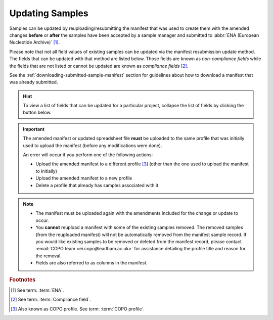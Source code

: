 .. _samples-update:

=================
Updating Samples
=================

Samples can be updated by reuploading/resubmitting the manifest that was used to create them with the amended changes
**before** or **after** the samples have been accepted by a sample manager and submitted to
:abbr:`ENA (European Nucleotide Archive)` [#f1]_.

Please note that not all field values of existing samples can be updated via the manifest resubmission update method.
The fields that can be updated with that method are listed below. Those fields are known as *non-compliance fields*
while the fields that are not listed or cannot be updated are known as *compliance fields* [#f2]_.

See the :ref:`downloading-submitted-sample-manifest` section for guidelines about how to download a manifest that was
already submitted.

.. hint::

   To view a list of fields that can be updated for a particular project, collapse the list of fields by clicking the
   |collapsible-item-arrow| button below.

.. important::

   The amended manifest or updated spreadsheet file **must** be uploaded to the same profile that was initially used
   to upload the manifest (before any modifications were done).

   An error will occur if you perform one of the following actions:

   * Upload the amended manifest to a different profile [#f3]_ (other than the one used to upload the manifest to
     initially)
   * Upload the amended manifest to a new profile
   * Delete a profile that already has samples associated with it

.. note::

   * The manifest must be uploaded again with the amendments included for the change or update to occur.

   * You **cannot** reupload a manifest with some of the existing samples removed. The removed samples
     (from the reuploaded manifest) will not be automatically removed from the manifest sample record. If you would
     like existing samples to be removed or deleted from the manifest record, please contact
     :email:`COPO team <ei.copo@earlham.ac.uk>` for assistance detailing the profile title and reason for the
     removal.

   * Fields are also referred to as columns in the manifest.

.. raw:: html

   <br>

.. collapse:: List of Aquatic Symbiosis Genomics (ASG) project fields that can be updated

   .. hlist::
      :columns: 2

      * BARCODE_HUB
      * BARCODE_PLATE_PRESERVATIVE
      * COLLECTOR_SAMPLE_ID
      * CULTURE_OR_STRAIN_ID
      * DATE_OF_PRESERVATION
      * DEPTH
      * DIFFICULT_OR_HIGH_PRIORITY_SAMPLE
      * ELEVATION
      * HAZARD_GROUP
      * IDENTIFIED_BY
      * IDENTIFIED_HOW
      * IDENTIFIER_AFFILIATION
      * INFRASPECIFIC_EPITHET
      * LIFESTAGE
      * PARTNER_SAMPLE_ID
      * PLATE_ID_FOR_BARCODING
      * PRESERVED_BY
      * PRESERVER_AFFILIATION
      * PURPOSE_OF_SPECIMEN
      * RELATIONSHIP
      * SEX
      * SIZE_OF_TISSUE_IN_TUBE
      * SPECIMEN_ID_RISK
      * TIME_ELAPSED_FROM_COLLECTION_TO_PRESERVATION
      * TIME_OF_COLLECTION
      * TISSUE_FOR_BARCODING
      * TISSUE_REMOVED_FOR_BARCODING
      * TUBE_OR_WELL_ID_FOR_BARCODING
      * VOUCHER_ID

.. raw:: html

   <br><br>

.. collapse:: List of Darwin Tree of Life Samples (DToL) project fields that can be updated

   .. hlist::
      :columns: 2

      * BARCODE_HUB
      * BARCODE_PLATE_PRESERVATIVE
      * COLLECTOR_SAMPLE_ID
      * CULTURE_OR_STRAIN_ID
      * DATE_OF_PRESERVATION
      * DEPTH
      * DIFFICULT_OR_HIGH_PRIORITY_SAMPLE
      * ELEVATION
      * GAL_SAMPLE_ID
      * HAZARD_GROUP
      * IDENTIFIED_BY
      * IDENTIFIED_HOW
      * IDENTIFIER_AFFILIATION
      * INFRASPECIFIC_EPITHET
      * LIFESTAGE
      * PLATE_ID_FOR_BARCODING
      * PRESERVED_BY
      * PRESERVER_AFFILIATION
      * PURPOSE_OF_SPECIMEN
      * RELATIONSHIP
      * SEX
      * SIZE_OF_TISSUE_IN_TUBE
      * SPECIMEN_IDENTITY_RISK
      * TIME_ELAPSED_FROM_COLLECTION_TO_PRESERVATION
      * TIME_OF_COLLECTION
      * TISSUE_FOR_BARCODING
      * TISSUE_REMOVED_FOR_BARCODING
      * TUBE_OR_WELL_ID_FOR_BARCODING
      * VOUCHER_ID

.. raw:: html

   <br><br>

.. collapse:: List of European Reference Genome Atlas (ERGA) project fields that can be updated

   .. hlist::
      :columns: 1

      * ASSOCIATED_TRADITIONAL_KNOWLEDGE_CONTACT
      * ASSOCIATED_TRADITIONAL_KNOWLEDGE_OR_BIOCULTURAL_PROJECT_ID
      * ASSOCIATED_TRADITIONAL_KNOWLEDGE_OR_BIOCULTURAL_RIGHTS_APPLICABLE
      * BARCODE_HUB
      * BARCODING_STATUS
      * BARCODE_PLATE_PRESERVATIVE
      * BIOBANKED_TISSUE_PRESERVATIVE
      * COLLECTED_BY
      * COLLECTION_LOCATION
      * COLLECTOR_AFFILIATION
      * COLLECTOR_SAMPLE_ID
      * COMMON_NAME
      * CULTURE_OR_STRAIN_ID
      * DATE_OF_COLLECTION
      * DATE_OF_PRESERVATION
      * DECIMAL_LATITUDE
      * DECIMAL_LONGITUDE
      * DEPTH
      * DESCRIPTION_OF_COLLECTION_METHOD
      * DIFFICULT_OR_HIGH_PRIORITY_SAMPLE
      * DNA_REMOVED_FOR_BIOBANKING
      * DNA_VOUCHER_ID_FOR_BIOBANKING
      * ELEVATION
      * ETHICS_PERMITS_DEF
      * ETHICS_PERMITS_FILENAME
      * ETHICS_PERMITS_REQUIRED
      * FAMILY
      * GAL
      * GAL_SAMPLE_ID
      * GENUS
      * GRID_REFERENCE
      * HABITAT
      * HAZARD_GROUP
      * IDENTIFIED_BY
      * IDENTIFIED_HOW
      * IDENTIFIER_AFFILIATION
      * IDENTIFIER_AFFILIATION
      * INDIGENOUS_RIGHTS_APPLICABLE
      * INDIGENOUS_RIGHTS_DEF
      * INDIGENOUS_RIGHTS_DEF
      * INFRASPECIFIC_EPITHET
      * LIFESTAGE
      * NAGOYA_PERMITS_DEF
      * NAGOYA_PERMITS_FILENAME
      * NAGOYA_PERMITS_REQUIRED
      * ORDER_OR_GROUP
      * ORGANISM_PART
      * ORIGINAL_COLLECTION_DATE
      * ORIGINAL_GEOGRAPHIC_LOCATION
      * OTHER_INFORMATION
      * PRESERVATION_APPROACH
      * PRESERVATIVE_SOLUTION
      * PRESERVED_BY
      * PRESERVER_AFFILIATION
      * PROXY_TISSUE_VOUCHER_ID_FOR_BIOBANKING
      * PROXY_VOUCHER_ID
      * PROXY_VOUCHER_LINK
      * PURPOSE_OF_SPECIMEN
      * REGULATORY_COMPLIANCE
      * RELATIONSHIP
      * SAMPLE_COORDINATOR
      * SAMPLE_COORDINATOR_AFFILIATION
      * SAMPLE_COORDINATOR_ORCID_ID
      * SAMPLING_PERMITS_FILENAME
      * SAMPLING_PERMITS_REQUIRED
      * SCIENTIFIC_NAME
      * SEX
      * SIZE_OF_TISSUE_IN_TUBE
      * SPECIMEN_IDENTITY_RISK
      * TAXON_ID
      * TAXON_REMARKS
      * TIME_ELAPSED_FROM_COLLECTION_TO_PRESERVATION
      * TIME_OF_COLLECTION
      * TISSUE_FOR_BARCODING
      * TISSUE_FOR_BIOBANKING
      * TISSUE_REMOVED_FOR_BARCODING
      * TISSUE_REMOVED_FOR_BIOBANKING
      * TISSUE_REMOVED_FROM_BARCODING
      * TISSUE_VOUCHER_ID_FOR_BIOBANKING
      * TUBE_OR_WELL_ID_FOR_BARCODING
      * VOUCHER_ID
      * VOUCHER_INSTITUTION
      * VOUCHER_LINK

.. raw:: html

   <br><hr>


.. rubric:: Footnotes

.. [#f1] See term: :term:`ENA`.
.. [#f2] See term: :term:`Compliance field`.
.. [#f3] Also known as COPO profile. See term: :term:`COPO profile`.

..
    Images declaration
..
.. |collapsible-item-arrow| image:: /assets/images/buttons/collapsible_item_arrow.png
   :height: 2ex
   :class: no-scaled-link